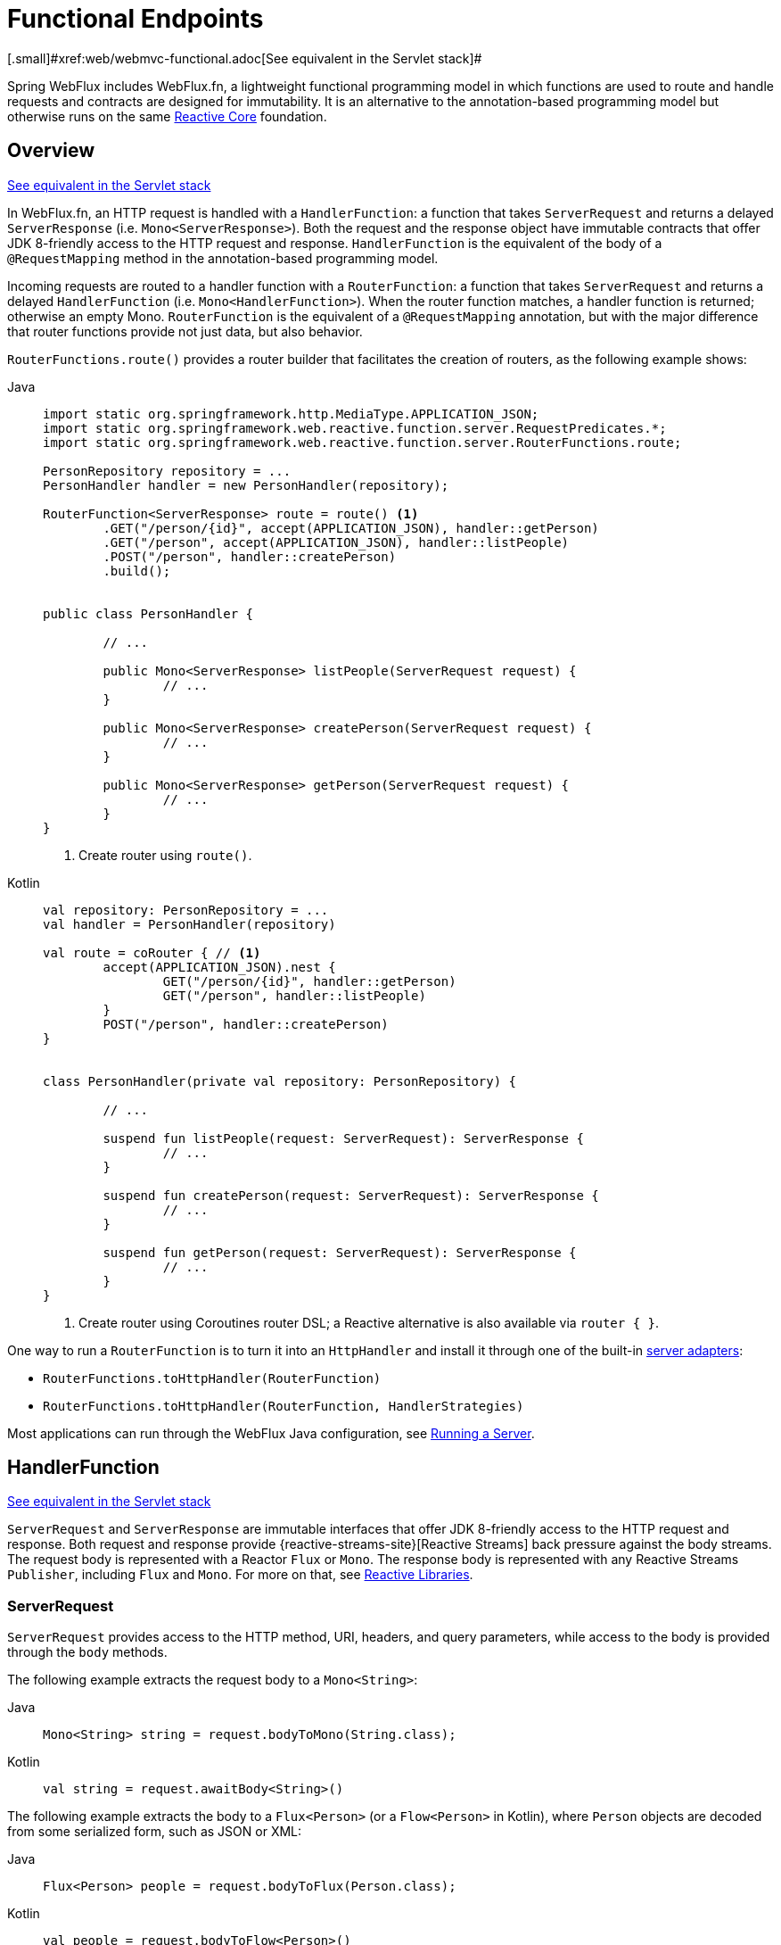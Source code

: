 [[webflux-fn]]
= Functional Endpoints
[.small]#xref:web/webmvc-functional.adoc[See equivalent in the Servlet stack]#

Spring WebFlux includes WebFlux.fn, a lightweight functional programming model in which functions
are used to route and handle requests and contracts are designed for immutability.
It is an alternative to the annotation-based programming model but otherwise runs on
the same xref:web/webflux/reactive-spring.adoc[Reactive Core] foundation.




[[webflux-fn-overview]]
== Overview
[.small]#xref:web/webmvc-functional.adoc#webmvc-fn-overview[See equivalent in the Servlet stack]#

In WebFlux.fn, an HTTP request is handled with a `HandlerFunction`: a function that takes
`ServerRequest` and returns a delayed `ServerResponse` (i.e. `Mono<ServerResponse>`).
Both the request and the response object have immutable contracts that offer JDK 8-friendly
access to the HTTP request and response.
`HandlerFunction` is the equivalent of the body of a `@RequestMapping` method in the
annotation-based programming model.

Incoming requests are routed to a handler function with a `RouterFunction`: a function that
takes `ServerRequest` and returns a delayed `HandlerFunction` (i.e. `Mono<HandlerFunction>`).
When the router function matches, a handler function is returned; otherwise an empty Mono.
`RouterFunction` is the equivalent of a `@RequestMapping` annotation, but with the major
difference that router functions provide not just data, but also behavior.

`RouterFunctions.route()` provides a router builder that facilitates the creation of routers,
as the following example shows:

[tabs]
======
Java::
+
[source,java,indent=0,subs="verbatim,quotes",role="primary"]
----
	import static org.springframework.http.MediaType.APPLICATION_JSON;
	import static org.springframework.web.reactive.function.server.RequestPredicates.*;
	import static org.springframework.web.reactive.function.server.RouterFunctions.route;

	PersonRepository repository = ...
	PersonHandler handler = new PersonHandler(repository);

	RouterFunction<ServerResponse> route = route() <1>
		.GET("/person/{id}", accept(APPLICATION_JSON), handler::getPerson)
		.GET("/person", accept(APPLICATION_JSON), handler::listPeople)
		.POST("/person", handler::createPerson)
		.build();


	public class PersonHandler {

		// ...

		public Mono<ServerResponse> listPeople(ServerRequest request) {
			// ...
		}

		public Mono<ServerResponse> createPerson(ServerRequest request) {
			// ...
		}

		public Mono<ServerResponse> getPerson(ServerRequest request) {
			// ...
		}
	}
----
<1> Create router using `route()`.

Kotlin::
+
[source,kotlin,indent=0,subs="verbatim,quotes",role="secondary"]
----
	val repository: PersonRepository = ...
	val handler = PersonHandler(repository)

	val route = coRouter { // <1>
		accept(APPLICATION_JSON).nest {
			GET("/person/{id}", handler::getPerson)
			GET("/person", handler::listPeople)
		}
		POST("/person", handler::createPerson)
	}


	class PersonHandler(private val repository: PersonRepository) {

		// ...

		suspend fun listPeople(request: ServerRequest): ServerResponse {
			// ...
		}

		suspend fun createPerson(request: ServerRequest): ServerResponse {
			// ...
		}

		suspend fun getPerson(request: ServerRequest): ServerResponse {
			// ...
		}
	}
----
<1> Create router using Coroutines router DSL; a Reactive alternative is also available via `router { }`.
======

One way to run a `RouterFunction` is to turn it into an `HttpHandler` and install it
through one of the built-in xref:web/webflux/reactive-spring.adoc#webflux-httphandler[server adapters]:

* `RouterFunctions.toHttpHandler(RouterFunction)`
* `RouterFunctions.toHttpHandler(RouterFunction, HandlerStrategies)`

Most applications can run through the WebFlux Java configuration, see xref:web/webflux-functional.adoc#webflux-fn-running[Running a Server].




[[webflux-fn-handler-functions]]
== HandlerFunction
[.small]#xref:web/webmvc-functional.adoc#webmvc-fn-handler-functions[See equivalent in the Servlet stack]#

`ServerRequest` and `ServerResponse` are immutable interfaces that offer JDK 8-friendly
access to the HTTP request and response.
Both request and response provide {reactive-streams-site}[Reactive Streams] back pressure
against the body streams.
The request body is represented with a Reactor `Flux` or `Mono`.
The response body is represented with any Reactive Streams `Publisher`, including `Flux` and `Mono`.
For more on that, see xref:web-reactive.adoc#webflux-reactive-libraries[Reactive Libraries].



[[webflux-fn-request]]
=== ServerRequest

`ServerRequest` provides access to the HTTP method, URI, headers, and query parameters,
while access to the body is provided through the `body` methods.

The following example extracts the request body to a `Mono<String>`:

[tabs]
======
Java::
+
[source,java,role="primary"]
----
Mono<String> string = request.bodyToMono(String.class);
----

Kotlin::
+
[source,kotlin,role="secondary"]
----
val string = request.awaitBody<String>()
----
======


The following example extracts the body to a `Flux<Person>` (or a `Flow<Person>` in Kotlin),
where `Person` objects are decoded from some serialized form, such as JSON or XML:

[tabs]
======
Java::
+
[source,java,role="primary"]
----
Flux<Person> people = request.bodyToFlux(Person.class);
----

Kotlin::
+
[source,kotlin,role="secondary"]
----
val people = request.bodyToFlow<Person>()
----
======

The preceding examples are shortcuts that use the more general `ServerRequest.body(BodyExtractor)`,
which accepts the `BodyExtractor` functional strategy interface. The utility class
`BodyExtractors` provides access to a number of instances. For example, the preceding examples can
also be written as follows:

[tabs]
======
Java::
+
[source,java,role="primary"]
----
Mono<String> string = request.body(BodyExtractors.toMono(String.class));
Flux<Person> people = request.body(BodyExtractors.toFlux(Person.class));
----

Kotlin::
+
[source,kotlin,role="secondary"]
----
	val string = request.body(BodyExtractors.toMono(String::class.java)).awaitSingle()
	val people = request.body(BodyExtractors.toFlux(Person::class.java)).asFlow()
----
======

The following example shows how to access form data:

[tabs]
======
Java::
+
[source,java,role="primary"]
----
Mono<MultiValueMap<String, String>> map = request.formData();
----

Kotlin::
+
[source,kotlin,role="secondary"]
----
val map = request.awaitFormData()
----
======

The following example shows how to access multipart data as a map:

[tabs]
======
Java::
+
[source,java,role="primary"]
----
Mono<MultiValueMap<String, Part>> map = request.multipartData();
----

Kotlin::
+
[source,kotlin,role="secondary"]
----
val map = request.awaitMultipartData()
----
======

The following example shows how to access multipart data, one at a time, in streaming fashion:

[tabs]
======
Java::
+
[source,java,indent=0,subs="verbatim,quotes",role="primary"]
----
Flux<PartEvent> allPartEvents = request.bodyToFlux(PartEvent.class);
allPartsEvents.windowUntil(PartEvent::isLast)
      .concatMap(p -> p.switchOnFirst((signal, partEvents) -> {
          if (signal.hasValue()) {
              PartEvent event = signal.get();
              if (event instanceof FormPartEvent formEvent) {
                  String value = formEvent.value();
                  // handle form field
              }
              else if (event instanceof FilePartEvent fileEvent) {
                  String filename = fileEvent.filename();
                  Flux<DataBuffer> contents = partEvents.map(PartEvent::content);
                  // handle file upload
              }
              else {
                  return Mono.error(new RuntimeException("Unexpected event: " + event));
              }
          }
          else {
              return partEvents; // either complete or error signal
          }
      }));
----

Kotlin::
+
[source,kotlin,indent=0,subs="verbatim,quotes",role="secondary"]
----
val parts = request.bodyToFlux<PartEvent>()
allPartsEvents.windowUntil(PartEvent::isLast)
    .concatMap {
        it.switchOnFirst { signal, partEvents ->
            if (signal.hasValue()) {
                val event = signal.get()
                if (event is FormPartEvent) {
                    val value: String = event.value();
                    // handle form field
                } else if (event is FilePartEvent) {
                    val filename: String = event.filename();
                    val contents: Flux<DataBuffer> = partEvents.map(PartEvent::content);
                    // handle file upload
                } else {
                    return Mono.error(RuntimeException("Unexpected event: " + event));
                }
            } else {
                return partEvents; // either complete or error signal
            }
        }
    }
}
----
======

Note that the body contents of the `PartEvent` objects must be completely consumed, relayed, or released to avoid memory leaks.

[[webflux-fn-response]]
=== ServerResponse

`ServerResponse` provides access to the HTTP response and, since it is immutable, you can use
a `build` method to create it. You can use the builder to set the response status, to add response
headers, or to provide a body. The following example creates a 200 (OK) response with JSON
content:

[tabs]
======
Java::
+
[source,java,role="primary"]
----
Mono<Person> person = ...
ServerResponse.ok().contentType(MediaType.APPLICATION_JSON).body(person, Person.class);
----

Kotlin::
+
[source,kotlin,role="secondary"]
----
val person: Person = ...
ServerResponse.ok().contentType(MediaType.APPLICATION_JSON).bodyValue(person)
----
======

The following example shows how to build a 201 (CREATED) response with a `Location` header and no body:

[tabs]
======
Java::
+
[source,java,role="primary"]
----
URI location = ...
ServerResponse.created(location).build();
----

Kotlin::
+
[source,kotlin,role="secondary"]
----
val location: URI = ...
ServerResponse.created(location).build()
----
======

Depending on the codec used, it is possible to pass hint parameters to customize how the
body is serialized or deserialized. For example, to specify a {baeldung-blog}/jackson-json-view-annotation[Jackson JSON view]:

[tabs]
======
Java::
+
[source,java,role="primary"]
----
ServerResponse.ok().hint(Jackson2CodecSupport.JSON_VIEW_HINT, MyJacksonView.class).body(...);
----

Kotlin::
+
[source,kotlin,role="secondary"]
----
ServerResponse.ok().hint(Jackson2CodecSupport.JSON_VIEW_HINT, MyJacksonView::class.java).body(...)
----
======


[[webflux-fn-handler-classes]]
=== Handler Classes

We can write a handler function as a lambda, as the following example shows:

--
[tabs]
======
Java::
+
[source,java,indent=0,subs="verbatim,quotes",role="primary"]
----
HandlerFunction<ServerResponse> helloWorld =
  request -> ServerResponse.ok().bodyValue("Hello World");
----

Kotlin::
+
[source,kotlin,indent=0,subs="verbatim,quotes",role="secondary"]
----
val helloWorld = HandlerFunction<ServerResponse> { ServerResponse.ok().bodyValue("Hello World") }
----
======
--

That is convenient, but in an application we need multiple functions, and multiple inline
lambda's can get messy.
Therefore, it is useful to group related handler functions together into a handler class, which
has a similar role as  `@Controller` in an annotation-based application.
For example, the following class exposes a reactive `Person` repository:

--
[tabs]
======
Java::
+
[source,java,indent=0,subs="verbatim,quotes",role="primary"]
----
import static org.springframework.http.MediaType.APPLICATION_JSON;
import static org.springframework.web.reactive.function.server.ServerResponse.ok;

public class PersonHandler {

	private final PersonRepository repository;

	public PersonHandler(PersonRepository repository) {
		this.repository = repository;
	}

	public Mono<ServerResponse> listPeople(ServerRequest request) { // <1>
		Flux<Person> people = repository.allPeople();
		return ok().contentType(APPLICATION_JSON).body(people, Person.class);
	}

	public Mono<ServerResponse> createPerson(ServerRequest request) { // <2>
		Mono<Person> person = request.bodyToMono(Person.class);
		return ok().build(repository.savePerson(person));
	}

	public Mono<ServerResponse> getPerson(ServerRequest request) { // <3>
		int personId = Integer.valueOf(request.pathVariable("id"));
		return repository.getPerson(personId)
			.flatMap(person -> ok().contentType(APPLICATION_JSON).bodyValue(person))
			.switchIfEmpty(ServerResponse.notFound().build());
	}
}
----
<1> `listPeople` is a handler function that returns all `Person` objects found in the repository as
JSON.
<2> `createPerson` is a handler function that stores a new `Person` contained in the request body.
Note that `PersonRepository.savePerson(Person)` returns `Mono<Void>`: an empty `Mono` that emits
a completion signal when the person has been read from the request and stored. So we use the
`build(Publisher<Void>)` method to send a response when that completion signal is received (that is,
when the `Person` has been saved).
<3> `getPerson` is a handler function that returns a single person, identified by the `id` path
variable. We retrieve that `Person` from the repository and create a JSON response, if it is
found. If it is not found, we use `switchIfEmpty(Mono<T>)` to return a 404 Not Found response.

Kotlin::
+
[source,kotlin,indent=0,subs="verbatim,quotes",role="secondary"]
----
	class PersonHandler(private val repository: PersonRepository) {

		suspend fun listPeople(request: ServerRequest): ServerResponse { // <1>
			val people: Flow<Person> = repository.allPeople()
			return ok().contentType(APPLICATION_JSON).bodyAndAwait(people);
		}

		suspend fun createPerson(request: ServerRequest): ServerResponse { // <2>
			val person = request.awaitBody<Person>()
			repository.savePerson(person)
			return ok().buildAndAwait()
		}

		suspend fun getPerson(request: ServerRequest): ServerResponse { // <3>
			val personId = request.pathVariable("id").toInt()
			return repository.getPerson(personId)?.let { ok().contentType(APPLICATION_JSON).bodyValueAndAwait(it) }
					?: ServerResponse.notFound().buildAndAwait()

		}
	}
----
<1> `listPeople` is a handler function that returns all `Person` objects found in the repository as
JSON.
<2> `createPerson` is a handler function that stores a new `Person` contained in the request body.
Note that `PersonRepository.savePerson(Person)` is a suspending function with no return type.
<3> `getPerson` is a handler function that returns a single person, identified by the `id` path
variable. We retrieve that `Person` from the repository and create a JSON response, if it is
found. If it is not found, we return a 404 Not Found response.
======
--


[[webflux-fn-handler-validation]]
=== Validation

A functional endpoint can use Spring's xref:web/webmvc/mvc-config/validation.adoc[validation facilities] to
apply validation to the request body. For example, given a custom Spring
xref:web/webmvc/mvc-config/validation.adoc[Validator] implementation for a `Person`:

[tabs]
======
Java::
+
[source,java,indent=0,subs="verbatim,quotes",role="primary"]
----
	public class PersonHandler {

		private final Validator validator = new PersonValidator(); // <1>

		// ...

		public Mono<ServerResponse> createPerson(ServerRequest request) {
			Mono<Person> person = request.bodyToMono(Person.class).doOnNext(this::validate); // <2>
			return ok().build(repository.savePerson(person));
		}

		private void validate(Person person) {
			Errors errors = new BeanPropertyBindingResult(person, "person");
			validator.validate(person, errors);
			if (errors.hasErrors()) {
				throw new ServerWebInputException(errors.toString()); // <3>
			}
		}
	}
----
<1> Create `Validator` instance.
<2> Apply validation.
<3> Raise exception for a 400 response.

Kotlin::
+
[source,kotlin,indent=0,subs="verbatim,quotes",role="secondary"]
----
	class PersonHandler(private val repository: PersonRepository) {

		private val validator = PersonValidator() // <1>

		// ...

		suspend fun createPerson(request: ServerRequest): ServerResponse {
			val person = request.awaitBody<Person>()
			validate(person) // <2>
			repository.savePerson(person)
			return ok().buildAndAwait()
		}

		private fun validate(person: Person) {
			val errors: Errors = BeanPropertyBindingResult(person, "person");
			validator.validate(person, errors);
			if (errors.hasErrors()) {
				throw ServerWebInputException(errors.toString()) // <3>
			}
		}
	}
----
<1> Create `Validator` instance.
<2> Apply validation.
<3> Raise exception for a 400 response.
======

Handlers can also use the standard bean validation API (JSR-303) by creating and injecting
a global `Validator` instance based on `LocalValidatorFactoryBean`.
See xref:core/validation/beanvalidation.adoc[Spring Validation].



[[webflux-fn-router-functions]]
== `RouterFunction`
[.small]#xref:web/webmvc-functional.adoc#webmvc-fn-router-functions[See equivalent in the Servlet stack]#

Router functions are used to route the requests to the corresponding `HandlerFunction`.
Typically, you do not write router functions yourself, but rather use a method on the
`RouterFunctions` utility class to create one.
`RouterFunctions.route()` (no parameters) provides you with a fluent builder for creating a router
function, whereas `RouterFunctions.route(RequestPredicate, HandlerFunction)` offers a direct way
to create a router.

Generally, it is recommended to use the `route()` builder, as it provides
convenient short-cuts for typical mapping scenarios without requiring hard-to-discover
static imports.
For instance, the router function builder offers the method `GET(String, HandlerFunction)` to create a mapping for GET requests; and `POST(String, HandlerFunction)` for POSTs.

Besides HTTP method-based mapping, the route builder offers a way to introduce additional
predicates when mapping to requests.
For each HTTP method there is an overloaded variant that takes a `RequestPredicate` as a
parameter, though which additional constraints can be expressed.


[[webflux-fn-predicates]]
=== Predicates

You can write your own `RequestPredicate`, but the `RequestPredicates` utility class
offers commonly used implementations, based on the request path, HTTP method, content-type,
and so on.
The following example uses a request predicate to create a constraint based on the `Accept`
header:

[tabs]
======
Java::
+
[source,java,indent=0,subs="verbatim,quotes",role="primary"]
----
	RouterFunction<ServerResponse> route = RouterFunctions.route()
		.GET("/hello-world", accept(MediaType.TEXT_PLAIN),
			request -> ServerResponse.ok().bodyValue("Hello World")).build();
----

Kotlin::
+
[source,kotlin,indent=0,subs="verbatim,quotes",role="secondary"]
----
	val route = coRouter {
		GET("/hello-world", accept(TEXT_PLAIN)) {
			ServerResponse.ok().bodyValueAndAwait("Hello World")
		}
	}
----
======

You can compose multiple request predicates together by using:

* `RequestPredicate.and(RequestPredicate)` -- both must match.
* `RequestPredicate.or(RequestPredicate)` -- either can match.

Many of the predicates from `RequestPredicates` are composed.
For example, `RequestPredicates.GET(String)` is composed from `RequestPredicates.method(HttpMethod)`
and `RequestPredicates.path(String)`.
The example shown above also uses two request predicates, as the builder uses
`RequestPredicates.GET` internally, and composes that with the `accept` predicate.



[[webflux-fn-routes]]
=== Routes

Router functions are evaluated in order: if the first route does not match, the
second is evaluated, and so on.
Therefore, it makes sense to declare more specific routes before general ones.
This is also important when registering router functions as Spring beans, as will
be described later.
Note that this behavior is different from the annotation-based programming model, where the
"most specific" controller method is picked automatically.

When using the router function builder, all defined routes are composed into one
`RouterFunction` that is returned from `build()`.
There are also other ways to compose multiple router functions together:

* `add(RouterFunction)` on the `RouterFunctions.route()` builder
* `RouterFunction.and(RouterFunction)`
* `RouterFunction.andRoute(RequestPredicate, HandlerFunction)` -- shortcut for
`RouterFunction.and()` with nested `RouterFunctions.route()`.

The following example shows the composition of four routes:


[tabs]
======
Java::
+
[source,java,indent=0,subs="verbatim,quotes",role="primary"]
----
import static org.springframework.http.MediaType.APPLICATION_JSON;
import static org.springframework.web.reactive.function.server.RequestPredicates.*;

PersonRepository repository = ...
PersonHandler handler = new PersonHandler(repository);

RouterFunction<ServerResponse> otherRoute = ...

RouterFunction<ServerResponse> route = route()
	.GET("/person/{id}", accept(APPLICATION_JSON), handler::getPerson) // <1>
	.GET("/person", accept(APPLICATION_JSON), handler::listPeople) // <2>
	.POST("/person", handler::createPerson) // <3>
	.add(otherRoute) // <4>
	.build();
----
<1> pass:q[`GET /person/{id}`] with an `Accept` header that matches JSON is routed to
`PersonHandler.getPerson`
<2> `GET /person` with an `Accept` header that matches JSON is routed to
`PersonHandler.listPeople`
<3> `POST /person` with no additional predicates is mapped to
`PersonHandler.createPerson`, and
<4> `otherRoute` is a router function that is created elsewhere, and added to the route built.

Kotlin::
+
[source,kotlin,indent=0,subs="verbatim,quotes",role="secondary"]
----
	import org.springframework.http.MediaType.APPLICATION_JSON

	val repository: PersonRepository = ...
	val handler = PersonHandler(repository);

	val otherRoute: RouterFunction<ServerResponse> = coRouter {  }

	val route = coRouter {
		GET("/person/{id}", accept(APPLICATION_JSON), handler::getPerson) // <1>
		GET("/person", accept(APPLICATION_JSON), handler::listPeople) // <2>
		POST("/person", handler::createPerson) // <3>
	}.and(otherRoute) // <4>
----
<1> pass:q[`GET /person/{id}`] with an `Accept` header that matches JSON is routed to
`PersonHandler.getPerson`
<2> `GET /person` with an `Accept` header that matches JSON is routed to
`PersonHandler.listPeople`
<3> `POST /person` with no additional predicates is mapped to
`PersonHandler.createPerson`, and
<4> `otherRoute` is a router function that is created elsewhere, and added to the route built.
======


[[nested-routes]]
=== Nested Routes

It is common for a group of router functions to have a shared predicate, for instance a
shared path. In the example above, the shared predicate would be a path predicate that
matches `/person`, used by three of the routes. When using annotations, you would remove
this duplication by using a type-level `@RequestMapping` annotation that maps to
`/person`. In WebFlux.fn, path predicates can be shared through the `path` method on the
router function builder. For instance, the last few lines of the example above can be
improved in the following way by using nested routes:

[tabs]
======
Java::
+
[source,java,indent=0,subs="verbatim,quotes",role="primary"]
----
RouterFunction<ServerResponse> route = route()
	.path("/person", builder -> builder // <1>
		.GET("/{id}", accept(APPLICATION_JSON), handler::getPerson)
		.GET(accept(APPLICATION_JSON), handler::listPeople)
		.POST(handler::createPerson))
	.build();
----
<1> Note that second parameter of `path` is a consumer that takes the router builder.

Kotlin::
+
[source,kotlin,indent=0,subs="verbatim,quotes",role="secondary"]
----
	val route = coRouter { // <1>
		"/person".nest {
			GET("/{id}", accept(APPLICATION_JSON), handler::getPerson)
			GET(accept(APPLICATION_JSON), handler::listPeople)
			POST(handler::createPerson)
		}
	}
----
<1> Create router using Coroutines router DSL; a Reactive alternative is also available via `router { }`.
======

Though path-based nesting is the most common, you can nest on any kind of predicate by using
the `nest` method on the builder.
The above still contains some duplication in the form of the shared `Accept`-header predicate.
We can further improve by using the `nest` method together with `accept`:

[tabs]
======
Java::
+
[source,java,indent=0,subs="verbatim,quotes",role="primary"]
----
	RouterFunction<ServerResponse> route = route()
		.path("/person", b1 -> b1
			.nest(accept(APPLICATION_JSON), b2 -> b2
				.GET("/{id}", handler::getPerson)
				.GET(handler::listPeople))
			.POST(handler::createPerson))
		.build();
----

Kotlin::
+
[source,kotlin,indent=0,subs="verbatim,quotes",role="secondary"]
----
	val route = coRouter {
		"/person".nest {
			accept(APPLICATION_JSON).nest {
				GET("/{id}", handler::getPerson)
				GET(handler::listPeople)
				POST(handler::createPerson)
			}
		}
	}
----
======


[[webflux-fn-serving-resources]]
== Serving Resources

WebFlux.fn provides built-in support for serving resources.

NOTE: In addition to the capabilities described below, it is possible to implement even more flexible resource handling thanks to
{spring-framework-api}++/web/reactive/function/server/RouterFunctions.html#resources(java.util.function.Function)++[`RouterFunctions#resource(java.util.function.Function)`].

[[webflux-fn-resource]]
=== Redirecting to a resource

It is possible to redirect requests matching a specified predicate to a resource. This can be useful, for example,
for handling redirects in Single Page Applications.

[tabs]
======
Java::
+
[source,java,indent=0,subs="verbatim,quotes",role="primary"]
----
	ClassPathResource index = new ClassPathResource("static/index.html");
	List<String> extensions = List.of("js", "css", "ico", "png", "jpg", "gif");
	RequestPredicate spaPredicate = path("/api/**").or(path("/error")).or(pathExtension(extensions::contains)).negate();
	RouterFunction<ServerResponse> redirectToIndex = route()
		.resource(spaPredicate, index)
		.build();
----

Kotlin::
+
[source,kotlin,indent=0,subs="verbatim,quotes",role="secondary"]
----
	val redirectToIndex = router {
		val index = ClassPathResource("static/index.html")
		val extensions = listOf("js", "css", "ico", "png", "jpg", "gif")
		val spaPredicate = !(path("/api/**") or path("/error") or
			pathExtension(extensions::contains))
		resource(spaPredicate, index)
	}
----
======

[[webflux-fn-resources]]
=== Serving resources from a root location

It is also possible to route requests that match a given pattern to resources relative to a given root location.

[tabs]
======
Java::
+
[source,java,indent=0,subs="verbatim,quotes",role="primary"]
----
    Resource location = new FileSystemResource("public-resources/");
    RouterFunction<ServerResponse> resources = RouterFunctions.resources("/resources/**", location);
----

Kotlin::
+
[source,kotlin,indent=0,subs="verbatim,quotes",role="secondary"]
----
    val location = FileSystemResource("public-resources/")
    val resources = router { resources("/resources/**", location) }
----
======


[[webflux-fn-running]]
== Running a Server
[.small]#xref:web/webmvc-functional.adoc#webmvc-fn-running[See equivalent in the Servlet stack]#

How do you run a router function in an HTTP server? A simple option is to convert a router
function to an `HttpHandler` by using one of the following:

* `RouterFunctions.toHttpHandler(RouterFunction)`
* `RouterFunctions.toHttpHandler(RouterFunction, HandlerStrategies)`

You can then use the returned `HttpHandler` with a number of server adapters by following
xref:web/webflux/reactive-spring.adoc#webflux-httphandler[HttpHandler] for server-specific instructions.

A more typical option, also used by Spring Boot, is to run with a
xref:web/webflux/dispatcher-handler.adoc[`DispatcherHandler`]-based setup through the
xref:web/webflux/dispatcher-handler.adoc#webflux-framework-config[WebFlux Config], which uses Spring configuration to declare the
components required to process requests. The WebFlux Java configuration declares the following
infrastructure components to support functional endpoints:

* `RouterFunctionMapping`: Detects one or more `RouterFunction<?>` beans in the Spring
configuration, xref:core/beans/annotation-config/autowired.adoc#beans-factory-ordered[orders them], combines them through
`RouterFunction.andOther`, and routes requests to the resulting composed `RouterFunction`.
* `HandlerFunctionAdapter`: Simple adapter that lets `DispatcherHandler` invoke
a `HandlerFunction` that was mapped to a request.
* `ServerResponseResultHandler`: Handles the result from the invocation of a
`HandlerFunction` by invoking the `writeTo` method of the `ServerResponse`.

The preceding components let functional endpoints fit within the `DispatcherHandler` request
processing lifecycle and also (potentially) run side by side with annotated controllers, if
any are declared. It is also how functional endpoints are enabled by the Spring Boot WebFlux
starter.

The following example shows a WebFlux Java configuration (see
xref:web/webflux/dispatcher-handler.adoc[DispatcherHandler] for how to run it):

[tabs]
======
Java::
+
[source,java,indent=0,subs="verbatim,quotes",role="primary"]
----
	@Configuration
	@EnableWebFlux
	public class WebConfig implements WebFluxConfigurer {

		@Bean
		public RouterFunction<?> routerFunctionA() {
			// ...
		}

		@Bean
		public RouterFunction<?> routerFunctionB() {
			// ...
		}

		// ...

		@Override
		public void configureHttpMessageCodecs(ServerCodecConfigurer configurer) {
			// configure message conversion...
		}

		@Override
		public void addCorsMappings(CorsRegistry registry) {
			// configure CORS...
		}

		@Override
		public void configureViewResolvers(ViewResolverRegistry registry) {
			// configure view resolution for HTML rendering...
		}
	}
----

Kotlin::
+
[source,kotlin,indent=0,subs="verbatim,quotes",role="secondary"]
----
	@Configuration
	@EnableWebFlux
	class WebConfig : WebFluxConfigurer {

		@Bean
		fun routerFunctionA(): RouterFunction<*> {
			// ...
		}

		@Bean
		fun routerFunctionB(): RouterFunction<*> {
			// ...
		}

		// ...

		override fun configureHttpMessageCodecs(configurer: ServerCodecConfigurer) {
			// configure message conversion...
		}

		override fun addCorsMappings(registry: CorsRegistry) {
			// configure CORS...
		}

		override fun configureViewResolvers(registry: ViewResolverRegistry) {
			// configure view resolution for HTML rendering...
		}
	}
----
======




[[webflux-fn-handler-filter-function]]
== Filtering Handler Functions
[.small]#xref:web/webmvc-functional.adoc#webmvc-fn-handler-filter-function[See equivalent in the Servlet stack]#

You can filter handler functions by using the `before`, `after`, or `filter` methods on the routing
function builder.
With annotations, you can achieve similar functionality by using `@ControllerAdvice`, a `ServletFilter`, or both.
The filter will apply to all routes that are built by the builder.
This means that filters defined in nested routes do not apply to "top-level" routes.
For instance, consider the following example:

[tabs]
======
Java::
+
[source,java,indent=0,subs="verbatim,quotes",role="primary"]
----
	RouterFunction<ServerResponse> route = route()
		.path("/person", b1 -> b1
			.nest(accept(APPLICATION_JSON), b2 -> b2
				.GET("/{id}", handler::getPerson)
				.GET(handler::listPeople)
				.before(request -> ServerRequest.from(request) // <1>
					.header("X-RequestHeader", "Value")
					.build()))
			.POST(handler::createPerson))
		.after((request, response) -> logResponse(response)) // <2>
		.build();
----
<1> The `before` filter that adds a custom request header is only applied to the two GET routes.
<2> The `after` filter that logs the response is applied to all routes, including the nested ones.

Kotlin::
+
[source,kotlin,indent=0,subs="verbatim,quotes",role="secondary"]
----
	val route = router {
		"/person".nest {
			GET("/{id}", handler::getPerson)
			GET("", handler::listPeople)
			before { // <1>
				ServerRequest.from(it)
						.header("X-RequestHeader", "Value").build()
			}
			POST(handler::createPerson)
			after { _, response -> // <2>
				logResponse(response)
			}
		}
	}
----
<1> The `before` filter that adds a custom request header is only applied to the two GET routes.
<2> The `after` filter that logs the response is applied to all routes, including the nested ones.
======


The `filter` method on the router builder takes a `HandlerFilterFunction`: a
function that takes a `ServerRequest` and `HandlerFunction` and returns a `ServerResponse`.
The handler function parameter represents the next element in the chain.
This is typically the handler that is routed to, but it can also be another
filter if multiple are applied.

Now we can add a simple security filter to our route, assuming that we have a `SecurityManager` that
can determine whether a particular path is allowed.
The following example shows how to do so:

[tabs]
======
Java::
+
[source,java,indent=0,subs="verbatim,quotes",role="primary"]
----
	SecurityManager securityManager = ...

	RouterFunction<ServerResponse> route = route()
		.path("/person", b1 -> b1
			.nest(accept(APPLICATION_JSON), b2 -> b2
				.GET("/{id}", handler::getPerson)
				.GET(handler::listPeople))
			.POST(handler::createPerson))
		.filter((request, next) -> {
			if (securityManager.allowAccessTo(request.path())) {
				return next.handle(request);
			}
			else {
				return ServerResponse.status(UNAUTHORIZED).build();
			}
		})
		.build();
----

Kotlin::
+
[source,kotlin,indent=0,subs="verbatim,quotes",role="secondary"]
----
	val securityManager: SecurityManager = ...

	val route = router {
			("/person" and accept(APPLICATION_JSON)).nest {
				GET("/{id}", handler::getPerson)
				GET("", handler::listPeople)
				POST(handler::createPerson)
				filter { request, next ->
					if (securityManager.allowAccessTo(request.path())) {
						next(request)
					}
					else {
						status(UNAUTHORIZED).build();
					}
				}
			}
		}
----
======

The preceding example demonstrates that invoking the `next.handle(ServerRequest)` is optional.
We only let the handler function be run when access is allowed.

Besides using the `filter` method on the router function builder, it is possible to apply a
filter to an existing router function via `RouterFunction.filter(HandlerFilterFunction)`.

NOTE: CORS support for functional endpoints is provided through a dedicated
xref:web/webflux-cors.adoc#webflux-cors-webfilter[`CorsWebFilter`].
